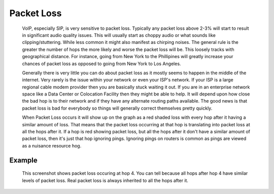 Packet Loss
***********
    VoIP, especially SIP, is very sensitive to packet loss. Typically any packet loss above 2-3% will start to result in significant audio quality issues. This will usually start as choppy audio or what sounds like clipping/stuttering. While less common it might also manifest as chirping noises. The general rule is the greater the number of hops the more likely and worse the packet loss will be. This loosely tracks with geographical distance. For instance, going from New York to the Phillipines will greatly increase your chances of packet loss as opposed to going from New York to Los Angeles.
    
    Generally there is very little you can do about packet loss as it mostly seems to happen in the middle of the internet. Very rarely is the issue within your network or even your ISP's network. If your ISP is a large regional cable modem provider then you are basically stuck waiting it out. If you are in an enterprise network space like a Data Center or Colocation Facility then they might be able to help. It will depend upon how close the bad hop is to their network and if they have any alternate routing paths available. The good news is that packet loss is bad for everybody so things will generally correct themselves pretty quickly.
    
    When Packet Loss occurs it will show up on the graph as a red shaded loss with every hop after it having a similar amount of loss. That means that the packet loss occurring at that hop is translating into packet loss at all the hops after it. If a hop is red showing packet loss, but all the hops after it don't have a similar amount of packet loss, then it's just that hop ignoring pings. Ignoring pings on routers is common as pings are viewed as a nuisance resource hog.

Example
=======
    This screenshot shows packet loss occuring at hop 4. You can tell because all hops after hop 4 have similar levels of packet loss. Real packet loss is always inherited to all the hops after it.

    .. image:: pingplotter-packetloss.png
        :align: center
        :alt: PingPlotter Screenshot with Packet Loss

